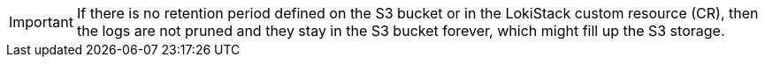// Text snippet included in the following assemblies:
//
// * observability/logging/log_storage/cluster-logging-loki.adoc
//
// Text snippet included in the following modules:
//
// * logging-loki-retention.adoc

:_mod-docs-content-type: SNIPPET

[IMPORTANT]
====
If there is no retention period defined on the S3 bucket or in the LokiStack custom resource (CR), then the logs are not pruned and they stay in the S3 bucket forever, which might fill up the S3 storage.
====
